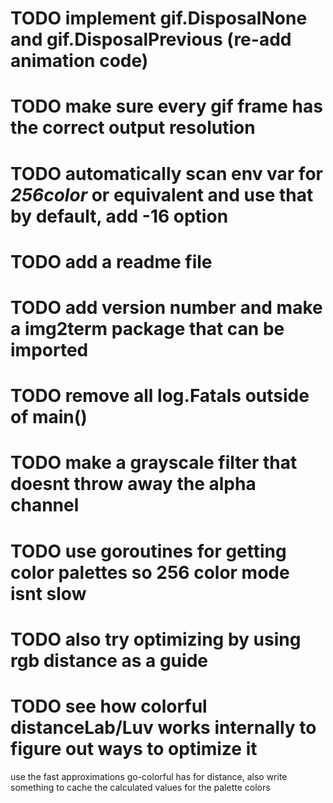 * TODO implement gif.DisposalNone and gif.DisposalPrevious (re-add animation code)
* TODO make sure every gif frame has the correct output resolution
* TODO automatically scan env var for /256color/ or equivalent and use that by default, add -16 option
* TODO add a readme file
* TODO add version number and make a img2term package that can be imported
* TODO remove all log.Fatals outside of main()
* TODO make a grayscale filter that doesnt throw away the alpha channel
* TODO use goroutines for getting color palettes so 256 color mode isnt slow
* TODO also try optimizing by using rgb distance as a guide
* TODO see how colorful distanceLab/Luv works internally to figure out ways to optimize it
use the fast approximations go-colorful has for distance, also write something
to cache the calculated values for the palette colors
